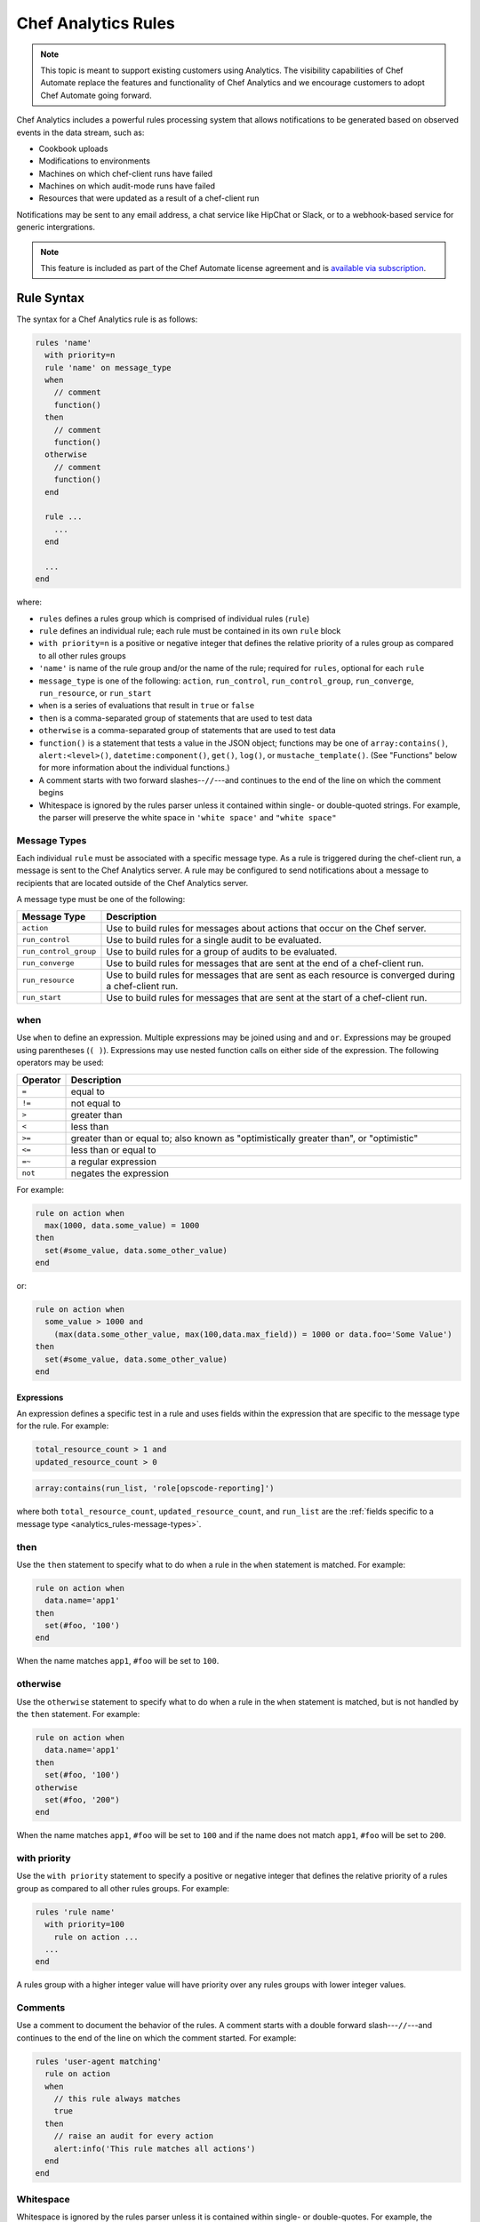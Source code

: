 

=====================================================
Chef Analytics Rules
=====================================================

.. tag analytics_legacy

.. note:: This topic is meant to support existing customers using Analytics. The visibility capabilities of Chef Automate replace the features and functionality of Chef Analytics and we encourage customers to adopt Chef Automate going forward.

.. end_tag

.. tag analytics_rules_summary

Chef Analytics includes a powerful rules processing system that allows notifications to be generated based on observed events in the data stream, such as:

* Cookbook uploads
* Modifications to environments
* Machines on which chef-client runs have failed
* Machines on which audit-mode runs have failed
* Resources that were updated as a result of a chef-client run

Notifications may be sent to any email address, a chat service like HipChat or Slack, or to a webhook-based service for generic intergrations.

.. end_tag

.. note:: .. tag chef_subscriptions

          This feature is included as part of the Chef Automate license agreement and is `available via subscription <https://www.chef.io/pricing/>`_.

          .. end_tag

Rule Syntax
=====================================================
.. tag analytics_rules_syntax

The syntax for a Chef Analytics rule is as follows:

.. code-block:: none

   rules 'name'
     with priority=n
     rule 'name' on message_type
     when
       // comment
       function()
     then
       // comment
       function()
     otherwise
       // comment
       function()
     end

     rule ...
       ...
     end

     ...
   end

where:

* ``rules`` defines a rules group which is comprised of individual rules (``rule``)
* ``rule`` defines an individual rule; each rule must be contained in its own ``rule`` block
* ``with priority=n`` is a positive or negative integer that defines the relative priority of a rules group as compared to all other rules groups
* ``'name'`` is name of the rule group and/or the name of the rule; required for ``rules``, optional for each ``rule``
* ``message_type`` is one of the following: ``action``, ``run_control``, ``run_control_group``, ``run_converge``, ``run_resource``, or ``run_start``
* ``when`` is a series of evaluations that result in ``true`` or ``false``
* ``then`` is a comma-separated group of statements that are used to test data
* ``otherwise`` is a comma-separated group of statements that are used to test data
* ``function()`` is a statement that tests a value in the JSON object; functions may be one of ``array:contains()``, ``alert:<level>()``, ``datetime:component()``, ``get()``, ``log()``, or ``mustache_template()``. (See "Functions" below for more information about the individual functions.)
* A comment starts with two forward slashes--``//``---and continues to the end of the line on which the comment begins
* Whitespace is ignored by the rules parser unless it contained within single- or double-quoted strings. For example, the parser will preserve the white space in ``'white space'`` and ``"white space"``

.. end_tag

.. _analytics_rules-message-types:

Message Types
-----------------------------------------------------
.. tag analytics_rules_syntax_message_types

Each individual ``rule`` must be associated with a specific message type. As a rule is triggered during the chef-client run, a message is sent to the Chef Analytics server. A rule may be configured to send notifications about a message to recipients that are located outside of the Chef Analytics server.

A message type must be one of the following:

.. list-table::
   :widths: 60 420
   :header-rows: 1

   * - Message Type
     - Description
   * - ``action``
     - Use to build rules for messages about actions that occur on the Chef server.
   * - ``run_control``
     - Use to build rules for a single audit to be evaluated.
   * - ``run_control_group``
     - Use to build rules for a group of audits to be evaluated.
   * - ``run_converge``
     - Use to build rules for messages that are sent at the end of a chef-client run.
   * - ``run_resource``
     - Use to build rules for messages that are sent as each resource is converged during a chef-client run.
   * - ``run_start``
     - Use to build rules for messages that are sent at the start of a chef-client run.

.. end_tag

when
-----------------------------------------------------
Use ``when`` to define an expression. Multiple expressions may be joined using ``and`` and ``or``. Expressions may be grouped using parentheses (``( )``). Expressions may use nested function calls on either side of the expression. The following operators may be used:

.. list-table::
   :widths: 20 400
   :header-rows: 1

   * - Operator
     - Description
   * - ``=``
     - equal to
   * - ``!=``
     - not equal to
   * - ``>``
     - greater than
   * - ``<``
     - less than
   * - ``>=``
     - greater than or equal to; also known as "optimistically greater than", or "optimistic"
   * - ``<=``
     - less than or equal to
   * - ``=~``
     - a regular expression
   * - ``not``
     - negates the expression

For example:

.. code-block:: ruby

   rule on action when
     max(1000, data.some_value) = 1000
   then
     set(#some_value, data.some_other_value)
   end

or:

.. code-block:: ruby

   rule on action when
     some_value > 1000 and 
       (max(data.some_other_value, max(100,data.max_field)) = 1000 or data.foo='Some Value')
   then
     set(#some_value, data.some_other_value)
   end

Expressions
+++++++++++++++++++++++++++++++++++++++++++++++++++++
An expression defines a specific test in a rule and uses fields within the expression that are specific to the message type for the rule. For example:

.. code-block:: ruby

   total_resource_count > 1 and
   updated_resource_count > 0

.. code-block:: ruby

   array:contains(run_list, 'role[opscode-reporting]')

where both ``total_resource_count``, ``updated_resource_count``, and ``run_list`` are the :ref:`fields specific to a message type <analytics_rules-message-types>`.

then
-----------------------------------------------------
Use the ``then`` statement to specify what to do when a rule in the ``when`` statement is matched. For example:

.. code-block:: ruby

   rule on action when
     data.name='app1'
   then
     set(#foo, '100')  
   end

When the name matches ``app1``, ``#foo`` will be set to ``100``.

otherwise
-----------------------------------------------------
Use the ``otherwise`` statement to specify what to do when a rule in the ``when`` statement is matched, but is not handled by the ``then`` statement. For example:

.. code-block:: ruby

   rule on action when
     data.name='app1'
   then
     set(#foo, '100')  
   otherwise
     set(#foo, '200")  
   end

When the name matches ``app1``, ``#foo`` will be set to ``100`` and if the name does not match ``app1``, ``#foo`` will be set to ``200``.

with priority
-----------------------------------------------------
Use the ``with priority`` statement to specify a positive or negative integer that defines the relative priority of a rules group as compared to all other rules groups. For example:

.. code-block:: ruby

   rules 'rule name'
     with priority=100
       rule on action ...
     ...
   end

A rules group with a higher integer value will have priority over any rules groups with lower integer values.

Comments
-----------------------------------------------------
Use a comment to document the behavior of the rules. A comment starts with a double forward slash---``//``---and continues to the end of the line on which the comment started. For example:

.. code-block:: javascript

   rules 'user-agent matching'
     rule on action
     when
       // this rule always matches
       true
     then
       // raise an audit for every action
       alert:info('This rule matches all actions')
     end
   end

Whitespace
-----------------------------------------------------
Whitespace is ignored by the rules parser unless it is contained within single- or double-quotes. For example, the following rules are parsed the same way:

.. code-block:: ruby

   rules 'rule'
     rule on action
     when
       true
     then
       alert:info('string')
     end
   end

and:

.. code-block:: ruby

   rules 'rule' rule on action when true then audit:info('string') end end

The rules parser does not ignore spaces that are contained within single- or double-quotes. For example

.. code-block:: ruby

   'This is a string. The parser will not ignore the whitespace.'

or:

.. code-block:: ruby

   "This is a string. The parser will not ignore the whitespace."

Strings
-----------------------------------------------------
A string must be contained in single- or double-quotes and may contain any valid UTF-8 character. For example, a single-quoted string:

.. code-block:: ruby

   'A string.'

or a double-quoted string:

.. code-block:: ruby

   "A string."

or a valid UTF-8 character:

.. code-block:: ruby

   "ᚠᛇᚻ᛫ᛒᛦᚦ᛫ᚠᚱᚩᚠᚢᚱ᛫ᚠᛁᚱᚪ᛫ᚷᛖᚻᚹᛦᛚᚳᚢᛗ"

Use a backslash---``\``---to escape single-quotes that must appear within a single-quoted string. For example:

.. code-block:: ruby

   'This is a string with \'escaped single quotes\'.'

to escape double-quotes that must appear within a double-quoted string:

.. code-block:: ruby

   "This is a string with \"escaped double quotes\"."

Single-quotes that appear within a double-quoted string do not need to be escaped. Double-quotes that appear in a single-quoted string do not need to be escaped.

For example:

.. code-block:: javascript

   rules 'string example'
     rule on action
     when
       // this rule always matches
       true
     then
       // single quoted string, 
       alert:info('This rule matches all \'action\' messages')
     end
   end

Numbers
-----------------------------------------------------
Numbers may be positive or negative integers or floating point values.

* The valid range for integers is ``-9223372036854775808`` to ``9223372036854775807``
* The valid range for floating point numbers is ``4.9E-324`` to ``1.7976931348623157E308``; scientific notation is not supported and rounding will occur outside of this range

Numbers may be compared with the following operators:

.. list-table::
   :widths: 60 420
   :header-rows: 1

   * - Operator
     - Description
   * - ``=``
     - Equality.
   * - ``!=``
     - Inequality.
   * - ``>``
     - Greater than.
   * - ``>=``
     - Greater than equal.
   * - ``<``
     - Less than.
   * - ``<=``
     - Less than equal.

.. note:: If a number is compared to a non-number, the rule will not match and an error is logged.

For example, all of the following are valid numbers:

.. code-block:: ruby

   1

or:

.. code-block:: ruby

   -99999999

or:

.. code-block:: ruby

   1.99999

or:

.. code-block:: ruby

   -999999.000123

For example:

.. code-block:: bash

   rules 'Match control groups with failures'
     rule on run control group
       when
         name = 'mysql audit' and number_failed > 0
       then
         alert:error('Control group failures detected')
     end
   end

Regular Expressions
-----------------------------------------------------
Use a regular expression to define a search pattern to match against a rule. Use the ``=~`` operator to define the regular expression:

.. code-block:: ruby

   string_to_match =~ regular_expression

For example:

.. code-block:: javascript

   rules 'regex demo'
     rule on action
       when
         // match if the user_agent starts with the string 'Chef Manage'
         user_agent =~ 'Chef Manage.*'
       or 
         // match 1 or more lower case characters followed by a single digit
         entity_name =~ '[a-z]+\d'
       then
         nofity('my_webhook')
     end
   end

Use the following to match contstructs:

.. list-table::
   :widths: 60 420
   :header-rows: 1

   * - Construct
     - Description
   * - ``x``
     - Use to match the ``x`` character.
   * - ``\``
     - Use to match the backslash character.
   * - ``\t``
     - Use to match the tab character (``'\u0009'``).
   * - ``\n``
     - Use to match the newline (line feed) character (``'\u000A'``).
   * - ``\r``
     - Use to match the carriage-return character (``'\u000D'``).

Use the following to match characters:

.. list-table::
   :widths: 60 420
   :header-rows: 1

   * - Characters
     - Description
   * - ``[abc]``
     - Use to match a, b, or c.
   * - ``[^abc]``
     - Use to match any character except a, b, or c.
   * - ``[a-zA-Z]``
     - Use to match a through z or A through Z, inclusive.
   * - ``.``
     - Use to match any character or a line terminator.
   * - ``\d``
     - Use to match a digit. For example: ``[0-9]``.
   * - ``\D``
     - Use to match a non-digit. For example: ``[^0-9]``.
   * - ``\s``
     - Use to match a whitespace character. For example: ``[ \t\n\x0B\f\r]``.
   * - ``\S``
     - Use to match a non-whitespace character. For example: ``[^\s]``.
   * - ``\w``
     - Use to match a word character. For example: ``[a-zA-Z_0-9]``.
   * - ``\W``
     - Use to match a non-word character. For example: ``[^\w]``.

Use the following to match boundaries:

.. list-table::
   :widths: 60 420
   :header-rows: 1

   * - Boundary
     - Description
   * - ``^``
     - Use to match the beginning of a line.
   * - ``$``
     - Use to match the end of a line.
   * - ``\b``
     - Use to match a word boundary.
   * - ``\B``
     - Use to match a non-word boundary.

Nested Fields, Arrays
-----------------------------------------------------
Some messages that contain nested fields or arrays.

* Use dot syntax---``.foo``---to access integer values in nested fields.
* Use square bracket syntax---``[index]``---to access integer values in arrays.

.. note:: If the field does not exist, the rule will return false.

For example, accessing integer values in a nested field:

.. code-block:: javascript

   rules 'Control group matches'
     rule on run control group
       when
         run.chef_server_fqdn = 'mysql.production.foo.com'
       or
         // any node_name with 'production' in it's name
         run.node_name =~ '.*production.*'
       then
         alert:info('production control group match')
     end
   end

And accessing integer values in an array:

.. code-block:: javascript

   rules 'Run resource matches'
     rule on run resource
       when
         converge.run_list[0] = 'role[opscode-reporting]'
       or
         some_other.property[0].another_property[99] != 100
       then
         alert:error('Run resource match')
     end
   end

Message Fields
=====================================================

The following sections describe the fields that may be used for each of
the specific message types.

actions
-----------------------------------------------------
The following fields are available for the ``action`` message type:

.. list-table::
   :widths: 120 60 320
   :header-rows: 1

   * - Field
     - Type
     - Description
   * - ``entity_name``
     - string
     - The name of the entity. For example: ``'app1'``.
   * - ``entity_type``
     - string
     - The type of entity. For example: ``'node'``.
   * - ``id``
     - string
     - The globaly-unique identifier for this message. For example: ``'12345678-9012-3456-7890-12345678901211'``.
   * - ``organization_name``
     - string
     - The short name of the organization to which the node belongs. For example: ``'chef'``.
   * - ``parent_name``
     - string
     - The name of the parent entity. For example: ``'apache2'``.
   * - ``parent_type``
     - string
     - The type of entity of the parent entity. For example: ``'cookbook'``.
   * - ``recorded_at``
     - string
     - The ISO timestamp at which the action occurred. For example: ``'2014-06-05T10:34:35Z'``.
   * - ``remote_hostname``
     - string
     - The IP address from which the action was initiated. For example: ``'127.0.0.1'``.
   * - ``remote_request_id``
     - string
     - The request identifier generated by the remote client. For example: ``'12345678-9012-3456-7890-12345678901211'``.
   * - ``request_id``
     - string
     - The Chef server request identifier. For example: ``'tG3MRbYB7NFWjFU8shs1YeSxq8CIIMJudpnHJXDnWEWzFSVW'``.
   * - ``requestor_name``
     - string
     - The name of the chef-client or user that initiated the action. For example: ``'grantmc'``.
   * - ``requestor_type``
     - string
     - Indicates if the requestor was a chef-client or a user. For example: ``'user'``.
   * - ``service_hostname``
     - string
     - The FQDN for the Chef server against which the instance is running. For example: ``'api.chef.io'``.
   * - ``task``
     - string
     - The description of the action that was performed. For example: ``delete``.
   * - ``user_agent``
     - string
     - The User-Agent of the requestor. For example: ``'Chef Client/12.0.2 (ruby-2.0.0-p598; x86_64-linux; +http://chef.io)'``.

run_control
-----------------------------------------------------
The following fields are available for the ``run_control`` message type:

.. list-table::
   :widths: 120 60 320
   :header-rows: 1

   * - Field
     - Type
     - Description
   * - ``context``
     - array
     - 
   * - ``control_group``
     - object
     - A JSON object that contains the control group identifier, the name of the control group, the number of tests that passed and failed, and its final status.
   * - ``control_group.control_group_id``
     - string
     - The identifier of the control group object. For example: ``'12345678-9012-3456-7890-12345678901211'``.
   * - ``control_group.name``
     - string
     - The name of the control group. For example: ``'mysql audit'``.
   * - ``control_group.number_failed``
     - integer
     - The number of tests within the control group that failed. For example: ``7``.
   * - ``control_group.number_succeeded``
     - integer
     - The number of tests within the control group that passed. For example: ``4``.
   * - ``control_group.status``
     - string
     - The status of the control group. For example: ``'success'``.
   * - ``details``
     - ["string", "null"] 
     - Details about the control object.
   * - ``id``
     - string
     - The globaly-unique identifier for this message. For example: ``'12345678-9012-3456-7890-12345678901211'``.
   * - ``name``
     - string
     - The name of the control object. For example: ``'should be installed'``.
   * - ``organization_name``
     - string
     - The short name of the organization to which the node belongs. For example: ``'chef'``.
   * - ``resource_name``
     - ["string", "null"]
     - The name of the resource in which the control object is present. For example: ``'mysql'``.
   * - ``resource_type``
     - ["string", "null"]
     - The resource type for the control object. For example: ``'Package'``.
   * - ``run``
     - object
     - A JSON object that contains run data, including the chef-client run identifier, the FQDN for the Chef server, the name of the node, and the times at which the chef-client started and finished.
   * - ``run.chef_server_fqdn``
     - string
     - The FQDN for the Chef server against which the instance is running. For example: ``'api.chef.io'``.
   * - ``run.end_time``
     - string
     - The ISO timestamp at which the chef-client run finished. For example: ``'2014-06-05T10:39:43Z'``.
   * - ``run.node_name``
     - string
     - The name of the node on which the chef-client run occurred. For example: ``'grantmc01-abc'``.
   * - ``run.run_id``
     - string
     - The internal message identifier for the chef-client run. For example: ``'12345678-9012-3456-7890-12345678901211'``.
   * - ``run.start_time``
     - string
     - The ISO timestamp at which the chef-client run started. For example: ``'2014-06-05T10:34:35Z'``.
   * - ``sequence_number``
     - integer
     - The sequence number at which the resource converged. For example: ``2``.
   * - ``status``
     - string
     - The status of the control object. For example: ``'success'``.

run_control_group
-----------------------------------------------------
The following fields are available for the ``run_control_group`` message type:

.. list-table::
   :widths: 120 60 320
   :header-rows: 1

   * - Field
     - Type
     - Description
   * - ``error``
     - string
     - The error reported by the chef-client. For example:

       .. code-block:: javascript

          "error": {
            "class": "#<TypeError: user[chef] (/var/file.rb line 56) has error",
            "message": "user[chef] (/var/file.rb line 87) has error",
            "backtrace": "[\"/opt/chef/embedded/.../chef/unix.rb:103 \"]",
            "description": {
              "title": "Errorexecutingaction`create`onresource'user[chef]'",
              "sections": [
                { "TypeError": "can'tconvertArrayintoString" },
                { "CookbookTrace: ": "/var/chef/file.rb: 11: action: create\n" }
              ]
            }
          }

   * - ``id``
     - string
     - The globaly-unique identifier for this message. For example: ``'12345678-9012-3456-7890-12345678901211'``.
   * - ``name``
     - string
     - The name of the control group object. For example: ``'mysql audit'``.
   * - ``number_failed``
     - integer
     - The number of tests within the control group that failed. For example: ``7``.
   * - ``number_succeeded``
     - integer
     - The number of tests within the control group that passed. For example: ``4``.
   * - ``organization_name``
     - string
     - The short name of the organization to which the node belongs. For example: ``'chef'``.
   * - ``run``
     - object
     - A JSON object that contains run data, including the chef-client run identifier, the FQDN for the Chef server, the name of the node, and the times at which the chef-client started and finished.
   * - ``run.chef_server_fqdn``
     - string
     - The FQDN for the Chef server against which the instance is running. For example: ``'api.chef.io'``.
   * - ``run.end_time``
     - string
     - The ISO timestamp at which the chef-client run finished. For example: ``'2014-06-05T10:39:43Z'``.
   * - ``run.node_name``
     - string
     - The name of the node on which the chef-client run occurred. For example: ``'grantmc01-abc'``.
   * - ``run.run_id``
     - string
     - The internal message identifier for the chef-client run. For example: ``'12345678-9012-3456-7890-12345678901211'``.
   * - ``run.start_time``
     - string
     - The ISO timestamp at which the chef-client run started. For example: ``'2014-06-05T10:34:35Z'``.
   * - ``status``
     - string
     - The status of the control object. For example: ``'failure'``.

run_converge
-----------------------------------------------------
The following fields are available for the ``run_converge`` message type:

.. list-table::
   :widths: 120 60 320
   :header-rows: 1

   * - Field
     - Type
     - Description
   * - ``chef_server_fqdn``
     - string
     - The FQDN for the Chef server against which the instance is running. For example: ``'api.chef.io'``.
   * - ``end_time``
     - string
     - The ISO timestamp at which the chef-client run finished. For example: ``'2014-06-05T10:39:43Z'``.
   * - ``error``
     - object
     - The details of errors that occurred during the chef-client run, if present. For example:

       .. code-block:: javascript

          "error": {
            "class": "#<TypeError: user[chef] (/var/file.rb line 87) has error",
            "message": "user[chef] (/var/file.rb line 87) has error",
            "backtrace": "[\"/opt/chef/embedded/.../chef/unix.rb:103 \"]",
            "description": {
              "title": "Errorexecutingaction`create`onresource'user[chef]'",
              "sections": [
                { "TypeError": "can'tconvertArrayintoString" },
                { "CookbookTrace: ": "/var/chef/file.rb: 11: action: create\n" }
              ]
            }
          }

   * - ``id``
     - string
     - The internal message identifier for the chef-client run. For example: ``'12345678-9012-3456-7890-12345678901211'``.
   * - ``node_name``
     - string
     - The name of the node on which the chef-client run occurred. For example: ``'grantmc01-abc'``.
   * - ``organization_name``
     - string
     - The short name of the organization to which the node belongs. For example: ``'chef'``.
   * - ``resources``
     - array
     - An array of resources that were converged during the chef-client run.
   * - ``run_id``
     - string
     - The identifier for the chef-client run. For example: ``'67890123-4567-8901-2345-67890123456789'``.
   * - ``run_list``
     - array
     - The run-list used during the chef-client run. For example: ``[ 'role[opscode-reporting]' ]``.
   * - ``start_time``
     - string
     - The ISO timestamp at which the chef-client run started. For example: ``'2014-06-05T10:34:35Z'``.
   * - ``status``
     - string
     - The status of the chef-client run. For example: ``'success'``.
   * - ``total_resource_count``
     - integer
     - The total number of resources in the resource collection for the chef-client run. For example: ``4``.
   * - ``updated_resource_count``
     - integer
     - The total number of resources that were updated during the chef-client run. For example: ``2``.

run_resource
-----------------------------------------------------
The following fields are available for the ``run_resource`` message type:

.. list-table::
   :widths: 120 60 320
   :header-rows: 1

   * - Field
     - Type
     - Description
   * - ``converge``
     - object
     - A JSON object that contains the status of the chef-client run, the name of the organization, the run-list, total resource count, updated resource count, the run identifier, and the times at which the chef-client started and finished.
   * - ``converge.end_time``
     - string
     - The ISO timestamp at which the chef-client run finished. For example: ``'2014-06-05T10:39:43Z'``.
   * - ``converge.id``
     - string
     - The internal message identifier for the chef-client run. For example: ``'12345678-9012-3456-7890-12345678901211'``.
   * - ``converge.organization_name``
     - string
     - The name of the organization to which the node belongs. For example: ``'chef'``.
   * - ``converge.run_list``
     - array
     - The run-list used during the chef-client run. For example: ``[ 'role[opscode-reporting]' ]``.
   * - ``converge.start_time``
     - string
     - The ISO timestamp at which the chef-client run started. For example: ``'2014-06-05T10:34:35Z'``.
   * - ``converge.status``
     - string
     - The status of the chef-client run. For example: ``'success'``.
   * - ``converge.total_resource_count``
     - integer
     - The total number of resources that were converged during the chef-client run. For example: ``4``.
   * - ``converge.updated_resource_count``
     - integer
     - The total number of resources that were updated during the chef-client run. For example: ``2``.
   * - ``cookbook_name``
     - string
     - The name of the cookbook that initiated the changes made by this chef-client run. For example: ``'chef_handler'``.
   * - ``cookbook_version``
     - string
     - The version of the cookbook initiated the changes made by this chef-client run. For example: ``'0.2.3'``.
   * - ``delta``
     - string
     - The difference between the intial and final value of resource. For example:

       .. code-block:: none

          --- /etc/motd.tail
          2013-06-30 17:41:31.667050237 -0600\n
          +++ /tmp/chef-rendered-template 18:11:54.7 -0600\n
          @@ -3,7 +3,7 @@\n
          Chef-Client - jenkins\n
          Hostname: jenkins.int.housepub.org\n
          Chef Server: https://api.chef.io/orgs/org\n
          -Last Run: 2013-06-30 17:41:31 -0600\n
          +Last Run:2013-06-30 18:11:54 -0600\n
          \n
          Roles:\n
          debian

   * - ``duration``
     - string
     - The duration of the chef-client run. For example: ``'1200'``.
   * - ``final_state``
     - object
     - A JSON object that contains the final state of the resource, including a checksum, owner, group, and mode.
   * - ``id``
     - string
     - The internal message identifier for the chef-client run. For example: ``'12345678-9012-3456-7890-12345678901211'``.
   * - ``initial_state``
     - object
     - A JSON object that contains the initial state of the resource, including a checksum, owner, group, and mode.
   * - ``resource_id``
     - string
     - The resource identifier. For example: ``'/var/cache/mod_auth_openid/mod_auth_openid.db'``.
   * - ``resource_name``
     - string
     - The name of the resource. For example: ``'/var/cache/mod_auth_openid/mod_auth_openid.db'``.
   * - ``resource_result``
     - string
     - The resource result. For example: ``'delete'``.
   * - ``resource_type``
     - string
     - The resource type. For example: ``'file'``.
   * - ``run``
     - object
     - A JSON object that contains run data, including the chef-client run identifier, the FQDN for the Chef server, the name of the node, and the times at which the chef-client started and finished.
   * - ``run.chef_server_fqdn``
     - string
     - The FQDN for the Chef server against which the instance is running. For example: ``'api.chef.io'``.
   * - ``run.end_time``
     - string
     - The ISO timestamp at which the chef-client run finished. For example: ``'2014-06-05T10:39:43Z'``.
   * - ``run.node_name``
     - string
     - The name of the node on which the chef-client run occurred. For example: ``'grantmc01-abc'``.
   * - ``run.run_id``
     - string
     - The identifier for the chef-client run. For example: ``'67890123-4567-8901-2345-67890123456789'``.
   * - ``run.start_time``
     - string
     - The ISO timestamp at which the chef-client run started. For example: ``'2014-06-05T10:34:35Z'``.
   * - ``sequence_number``
     - integer
     - The sequence number at which the resource converged. For example: ``0``.

run_start
-----------------------------------------------------
The following fields are available for the ``run_start`` message type:

.. list-table::
   :widths: 120 60 320
   :header-rows: 1

   * - Field
     - Type
     - Description
   * - ``chef_server_fqdn``
     - string
     - The FQDN for the Chef server against which the instance is running. For example: ``'api.chef.io'``.
   * - ``id``
     - string
     - The internal message identifier for the chef-client run. For example: ``'12345678-9012-3456-7890-12345678901211'``.
   * - ``node_name``
     - string
     - The name of the node on which the chef-client run occurred. For example: ``'grantmc01-abc'``.
   * - ``organization_name``
     - string
     - The short name of the organization to which the node belongs. For example: ``'chef'``.
   * - ``run_id``
     - string
     - The identifier for the chef-client run. For example: ``'67890123-4567-8901-2345-67890123456789'``.
   * - ``start_time``
     - string
     - The ISO timestamp at which the chef-client run started. For example: ``'2014-06-05T10:34:35Z'``.

Functions
=====================================================
Use a function to help specify how rules are applied. A function may be used in ``when``, ``then``, and ``otherwise`` sections in rules. A function has the following syntax:

.. code-block:: ruby

   function_name(param1, param2, paramN)

.. note:: A function that is defined in the ``when`` section of a rule MUST return a Boolean value, or it will fail.

alert:<level>()
-----------------------------------------------------
Use ``alert:<level>()`` to generate an audit.

The syntax for this function:

.. code-block:: ruby

   alert:<level>(description)

where:

* ``<level>`` is the audit level: ``error``, ``info``, or ``warn``
* ``description`` is a user-defined value (and may be a Mustache template)

array:contains()
-----------------------------------------------------
Use ``array:contains()`` to look for an attribute in the JSON object, and then determine its value.

The syntax for this function:

.. code-block:: ruby

   array:contains(field, valueToFind)

where:

* ``field`` is an attribute in the JSON oject
* ``valueToFind`` is the value for that attribute

For example:

.. code-block:: ruby

   array:contains(organization_name = 'ponyville')

datetime:component()
-----------------------------------------------------
Use ``datetime:component()`` to specify the date and time at which a rule is applied.

The syntax for this function:

.. code-block:: ruby

   datetime:component(field, 'dateTimeComponent')

where:

* ``field`` is an attribute in the JSON oject
* ``dateTimeComponent`` must be one of the following (lower or uppercase) as a quoted string: ``era``, ``year_of_era``, ``century_of_era``, ``year_of_century``, ``year``, ``day_of_year``, ``month_of_year``, ``day_of_month``, ``weekyear_of_century``, ``weekyear``, ``week_of_weekyear``, ``day_of_week``, ``halfday_of_day``, ``hour_of_halfday``, ``clockhour_of_halfday``, ``clockhour_of_day``, ``hour_of_day``, ``minute_of_day``, ``minute_of_hour``, ``second_of_day``, ``second_of_minute``, ``millis_of_day``, or ``millis_of_second``

For example:

.. code-block:: ruby

   datetime:component(adate, 'era')

get()
-----------------------------------------------------
Use ``get()`` to identify a field, and then identify an associated value.

The syntax for this function:

.. code-block:: ruby

   get(variableToGet, valueToSet OR defaultIfMissing)

where:

* ``variableToGet`` specifies the field to look for
* ``valueToSet`` specifies the value to use
* ``defaultIfMissing`` specifies to use the default value if there is no user-defined value

For example:

.. code-block:: ruby

   rule on action when
     get(foo, false) = false
   then
     notify('some_alias')
   end

will pass if ``foo`` is missing in the JSON object.

log()
-----------------------------------------------------
Use ``log()`` to generate a message using the configured logger as a string.

The syntax for this function:

.. code-block:: ruby

   log(messageToLog)

where:

* ``messageToLog`` is the message that is added to the log

For example:

.. code-block:: ruby

   log('Added rule for org <obj.organization_name>')

mustache_template()
-----------------------------------------------------
Use ``mustache_template()`` to render an expression that is defined in a Mustache template. If the Mustache template is invalid, an error is logged and the expression will return an empty, non-null string.

The syntax for this function:

.. code-block:: ruby

   mustache_template('message_type = {{message.json_attribute}}')

where:

* ``message_type`` is a string that represents the message type
* ``message`` is the JSON message to be passed in
* ``json_attribute`` is a user-defined value in the JSON object

For example:

.. code-block:: ruby

   rule 'test_rule' on action 
     when
       true
     then
       set(#foo, mustache_template('Organization = {{message.organization_name}}.'))
   end

For more information on the Mustache template format, see https://mustache.github.io.

notify()
-----------------------------------------------------
Use ``notify()`` to configure notifications for a rule. Notifications may be sent with the following notification types: email, webhook, HipChat, and Splunk.

The syntax for this function:

.. code-block:: ruby

   notify(notificationName, stringTemplate)

where:

* ``notificationName`` is the name of the notification to trigger.
* ``stringTemplate`` is an optional Mustache template that defines the notification. The template must evaluate to a valid JSON string.

Field names in the Mustache template must be prefixed by ``message.``, e.g. ``{{message.reported_at}}`` using :ref:`a valid field name for the message type <analytics_rules-message-types>`. For more information on the Mustache template format, see https://mustache.github.io.

For example:

.. code-block:: ruby

   rules 'Send notification'
     rule on action
       when
         organization_name = 'ponyville' and
         (entity_type = 'foo' or entity_type = 'bar') and
         remote_hostname =~ '33\.3[0-9].*'
       then
         set value #foo = '100'
         set value #xyz = 'test'
         notify('slack', '{
           "text": "{{message.requestor_name}} did something at {{message.recorded_at}}!"
         }')
     end
   end

set()
-----------------------------------------------------
Use ``set()`` to set a user-defined value in the JSON object. A user-defined value always begins with ``#``. Prepend values saved by the ``set()`` function with ``user_defined_values`` to access them later from a ``notify()`` or ``alert()`` function.  Values that are not user-defined may not be modified.

The syntax for this function:

.. code-block:: ruby

   set(#variableToSet, valueToSet)

where:

* ``variableToSet`` is the location of a user-defined value
* ``valueToSet`` is the value

For example:

.. code-block:: ruby

   set(#organization_name, 'ponyville')

Later on in the same rule or another rule in the same group, do:

.. code-block:: ruby

   alert:warn("Check out the org name {{user_defined_values.#organization_name}}")

Examples
=====================================================
The following examples show how to define Chef Analytics rules.

Always Run a Rule
-----------------------------------------------------
A rule that always fire for the specified message type:

.. code-block:: ruby

   rule "test_rule" on action
   when
     true
   then
     notify("some_alias")
   end

where every ``action`` will notify ``"some_alias"``.

Raise Audit
-----------------------------------------------------
.. tag analytics_rules_raise_audit

The following rule raises an alert when a ``run_control_group`` fails, signifying that one or more controls failed:

.. code-block:: javascript

    rules "throw errors on control group failure"
     rule on run_converge
     when
       true
     then
       alert:info("Run converge detected at {{ message.end_time }} ")
     end

     rule on run_control_group
     when
       true
     then
       // the run_control_group name will appear in double quotes
       alert:info("Run control group \"{{ message.name }}\" failed on {{ message.run.node_name }}")
     end
   end

.. end_tag

.. _analytics_rules_send_a_notification:

Send a Notification
-----------------------------------------------------
Using the ``notify()`` function, notifications can be sent when a rule's conditions are met.

Once you've created a notification you'll use its name as the first argument given to the ``notify()`` function. For example, suppose you've created a notification with the name ``email-admins``:

.. image:: ../../images/analytics_email_notification_name.png

This notification could then be triggered by creating a rule that calls ``notify()``, e.g.:

.. code-block:: ruby

   notify("email-admins", "Your message here.")

The below rule would trigger this notification for every ``run_start`` message:

.. code-block:: ruby

   rule "Email notification" on run_start
   when
     true
   then
     notify("email-admins", "Run started on {{message.node_name}}")
   end

Regular Expressions
-----------------------------------------------------
.. tag analytics_rules_regular_expression

The following rule shows using a regular expression:

.. code-block:: none

   rules "user-agent matching"
     rule on action
     when
       get(#user_agent, false) != false
     then
       log("Something else set #user_agent")
     end

     rule on action
     when
       // match if the user_agent starts with the string "Chef Manage"
       user_agent =~ "Chef Manage.*"
     then
       // if #user_agent has been set before
       // this command will overwrite it's value
     set(#user_agent, "Chef Manage")
     end

     rule on action
     when
       // match if the user_agent starts with the string "Chef Client"
       user_agent =~ "Chef Client.*"
     then
       set(#user_agent, "Chef Client")
     end

     rule on action
     when
       get(#user_agent, false) != false
     then
       alert:info("User agent {{user_defined_values.#user_agent}}")
     end
   end

.. end_tag

Notify on Port 23
-----------------------------------------------------
The following rule shows how to define a rule that sends a notification when a machine is listening for connections on port 23:

.. code-block:: ruby

   rules "pci check telnet port"
     rule on run_control
     when
       name = "should be listening" and
       resource_type = "port" and
       resource_name = 23 and
       status != "success"
     then
       alert:error("Encrypt all non-console administrative access such as browser/Web-based management tools.")
       notify("some_alias", "A machine is listening for connections on port 23!")
     end
   end

User-defined Values
-----------------------------------------------------
The following rule sets, and then uses a user-defined value:

.. code-block:: none

   rules "user-agent matching"
     rule on action
     when
       entity_name = "app1"
     then
       set(#foo, requestor_name)
     otherwise
       set(#bar, task)
     end

     // ... other rules could go here

     rule on action
     when
       // #foo might be undefined, so use get()
       // to supply a default value of false to perform the
       // test
       get(#foo, false) != false
     then
       alert:info(#foo)
     end
   end

Verify Dates
-----------------------------------------------------
The following rule checks the day of the week on which an action runs:

.. code-block:: none

   rules "Check deploy day of week"
     rule "my rule" on action
     when
       // DAY_OF_WEEK uses 1 -> 7 for Monday -> Sunday
       datetime:component(recorded_at, "DAY_OF_WEEK") >= 5
     then
       // set a user defined value
       set(#alert, 'action detected on a Friday, Saturday, or Sunday'), 
     end
   end

Verify Resource Updates
-----------------------------------------------------
.. tag analytics_rules_verify_resource_updates

The following rule verifies if resources have been updated on a ``run_converge``:

.. code-block:: ruby

   rules "Match a run converge"
     rule on run_converge
     when
       total_resource_count > 1 and 
       updated_resource_count > 0
     then
       alert:info("Run converge detected at {{ message.end_time }} ")
     end
   end

.. end_tag

Verify Run-lists
-----------------------------------------------------
.. tag analytics_rules_verify_run_lists

The following rule verfies if a specific role appears in a run-list:

.. code-block:: ruby

   rules "Check a converge run_list"
     rule on run_converge
     when
       array:contains(run_list, 'role[opscode-reporting]')
     then
       alert:info("run_list contains role[opscode-reporting]")
     end
   end

.. end_tag

